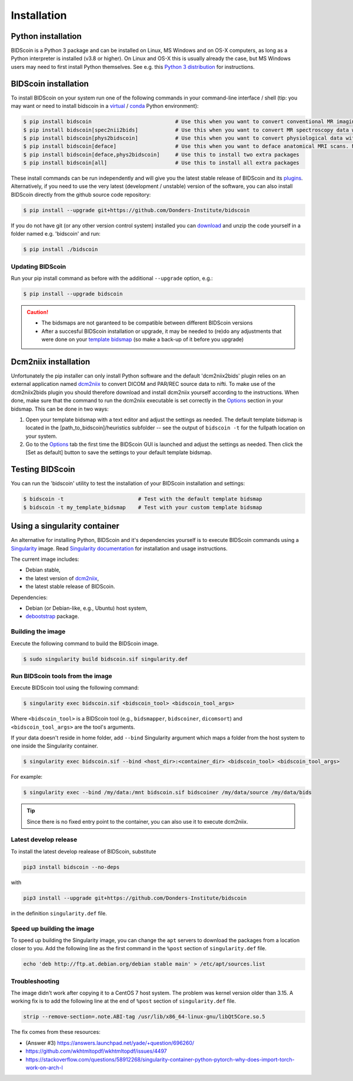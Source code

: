 Installation
============

Python installation
-------------------

BIDScoin is a Python 3 package and can be installed on Linux, MS Windows and on OS-X computers, as long as a Python interpreter is installed (v3.8 or higher). On Linux and OS-X this is usually already the case, but MS Windows users may need to first install Python themselves. See e.g. this `Python 3 distribution <https://docs.anaconda.com/anaconda/install/windows/>`__ for instructions.

BIDScoin installation
---------------------

To install BIDScoin on your system run one of the following commands in your command-line interface / shell (tip: you may want or need to install bidscoin in a `virtual`_ / `conda`_ Python environment):

.. code-block:: console

   $ pip install bidscoin                           # Use this when you want to convert conventional MR imaging data with the dcm2niix2bids plugin
   $ pip install bidscoin[spec2nii2bids]            # Use this when you want to convert MR spectroscopy data with the spec2nii2bids plugin
   $ pip install bidscoin[phys2bidscoin]            # Use this when you want to convert physiological data with the phys2bidscoin plugin
   $ pip install bidscoin[deface]                   # Use this when you want to deface anatomical MRI scans. NB: Requires FSL to be installed on your system
   $ pip install bidscoin[deface,phys2bidscoin]     # Use this to install two extra packages
   $ pip install bidscoin[all]                      # Use this to install all extra packages

These install commands can be run independently and will give you the latest stable release of BIDScoin and its `plugins <options.html#dcm2niix2bids-plugin>`__. Alternatively, if you need to use the very latest (development / unstable) version of the software, you can also install BIDScoin directly from the github source code repository:

.. code-block:: console

   $ pip install --upgrade git+https://github.com/Donders-Institute/bidscoin

If you do not have git (or any other version control system) installed you can `download`_ and unzip the code yourself in a folder named e.g. 'bidscoin' and run:

.. code-block:: console

   $ pip install ./bidscoin

Updating BIDScoin
^^^^^^^^^^^^^^^^^

Run your pip install command as before with the additional ``--upgrade`` option, e.g.:

.. code-block:: console

   $ pip install --upgrade bidscoin

.. caution::
   - The bidsmaps are not garanteed to be compatible between different BIDScoin versions
   - After a succesful BIDScoin installation or upgrade, it may be needed to (re)do any adjustments that were done on your `template bidsmap <advanced.html#customized-template-bidsmap>`__ (so make a back-up of it before you upgrade)

.. _Options: options.html
.. _virtual: https://docs.python.org/3.6/tutorial/venv.html
.. _conda: https://conda.io/docs/user-guide/tasks/manage-environments.html
.. _download: https://github.com/Donders-Institute/bidscoin

Dcm2niix installation
---------------------

Unfortunately the pip installer can only install Python software and the default 'dcm2niix2bids' plugin relies on an external application named `dcm2niix <https://www.nitrc.org/plugins/mwiki/index.php/dcm2nii:MainPage>`__ to convert DICOM and PAR/REC source data to nifti. To make use of the dcm2niix2bids plugin you should therefore download and install dcm2niix yourself according to the instructions. When done, make sure that the command to run the dcm2niix executable is set correctly in the `Options`_ section in your bidsmap. This can be done in two ways:

1. Open your template bidsmap with a text editor and adjust the settings as needed. The default template bidsmap is located in the [path_to_bidscoin]/heuristics subfolder -- see the output of ``bidscoin -t`` for the fullpath location on your system.
2. Go to the `Options`_ tab the first time the BIDScoin GUI is launched and adjust the settings as needed. Then click the [Set as default] button to save the settings to your default template bidsmap.

Testing BIDScoin
----------------

You can run the 'bidscoin' utility to test the installation of your BIDScoin installation and settings:

.. code-block:: console

   $ bidscoin -t                        # Test with the default template bidsmap
   $ bidscoin -t my_template_bidsmap    # Test with your custom template bidsmap

Using a singularity container
-----------------------------

An alternative for installing Python, BIDScoin and it's dependencies yourself is to execute BIDScoin commands using a `Singularity <https://singularity.hpcng.org/>`__ image. Read `Singularity documentation <https://singularity.hpcng.org/user-docs/master/>`__ for installation and usage instructions.

The current image includes:

* Debian stable,
* the latest version of `dcm2niix <https://www.nitrc.org/plugins/mwiki/index.php/dcm2nii:MainPage>`__,
* the latest stable release of BIDScoin.

Dependencies:

* Debian (or Debian-like, e.g., Ubuntu) host system,
* `debootstrap <https://packages.debian.org/bullseye/debootstrap>`__ package.

Building the image
^^^^^^^^^^^^^^^^^^

Execute the following command to build the BIDScoin image.

.. code-block:: console

   $ sudo singularity build bidscoin.sif singularity.def

Run BIDScoin tools from the image
^^^^^^^^^^^^^^^^^^^^^^^^^^^^^^^^^

Execute BIDScoin tool using the following command:

.. code-block:: console

   $ singularity exec bidscoin.sif <bidscoin_tool> <bidscoin_tool_args>

Where ``<bidscoin_tool>`` is a BIDScoin tool (e.g., ``bidsmapper``, ``bidscoiner``, ``dicomsort``) and ``<bidscoin_tool_args>`` are the tool's arguments.

If your data doesn't reside in home folder, add ``--bind`` Singularity argument which maps a folder from the host system to one inside the Singularity container.

.. code-block:: console

   $ singularity exec bidscoin.sif --bind <host_dir>:<container_dir> <bidscoin_tool> <bidscoin_tool_args>

For example:

.. code-block:: console

   $ singularity exec --bind /my/data:/mnt bidscoin.sif bidscoiner /my/data/source /my/data/bids

.. tip::

   Since there is no fixed entry point to the container, you can also use it to execute dcm2niix.

Latest develop release
^^^^^^^^^^^^^^^^^^^^^^

To install the latest develop realease of BIDScoin, substitute

.. code-block:: console

   pip3 install bidscoin --no-deps

with

.. code-block:: console

   pip3 install --upgrade git+https://github.com/Donders-Institute/bidscoin

in the definition ``singularity.def`` file.

Speed up building the image
^^^^^^^^^^^^^^^^^^^^^^^^^^^

To speed up building the Singularity image, you can change the ``apt`` servers to download the packages from a location closer to you. Add the following line as the first command in the ``%post`` section of  ``singularity.def`` file.

.. code-block:: console

   echo 'deb http://ftp.at.debian.org/debian stable main' > /etc/apt/sources.list

Troubleshooting
^^^^^^^^^^^^^^^

The image didn't work after copying it to a CentOS 7 host system. The problem was kernel version older than 3.15. A working fix is to add the following line at the end of ``%post`` section of  ``singularity.def`` file.

.. code-block:: console

   strip --remove-section=.note.ABI-tag /usr/lib/x86_64-linux-gnu/libQt5Core.so.5

The fix comes from these resources:

* (Answer #3) https://answers.launchpad.net/yade/+question/696260/
* https://github.com/wkhtmltopdf/wkhtmltopdf/issues/4497
* https://stackoverflow.com/questions/58912268/singularity-container-python-pytorch-why-does-import-torch-work-on-arch-l
